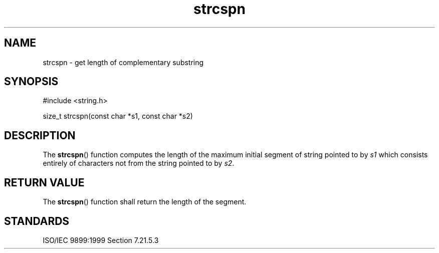 .TH strcspn 3
.SH NAME
strcspn - get length of complementary substring
.SH SYNOPSIS
#include <string.h>

size_t strcspn(const char *s1, const char *s2)
.SH DESCRIPTION
The
.BR strcspn ()
function computes the length
of the maximum initial segment
of string pointed to by
.I s1
which consists entirely of characters
not from the string pointed to by
.IR s2 .
.SH RETURN VALUE
The
.BR strcspn ()
function shall return the length of the segment.
.SH STANDARDS
ISO/IEC 9899:1999 Section 7.21.5.3
